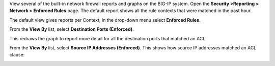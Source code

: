 

View several of the built-in network firewall reports and graphs on the
BIG-IP system. Open the **Security >Reporting > Network > Enforced
Rules** page. The default report shows all the rule contexts that were
matched in the past hour.

|image35|

The default view gives reports per Context, in the drop-down menu select
**Enforced Rules**.

|image36|

From the **View By** list, select **Destination Ports (Enforced)**.

|image37|

This redraws the graph to report more detail for all the destination
ports that matched an ACL.

|image38|

From the **View By** list, select **Source IP Addresses (Enforced)**.
This shows how source IP addresses matched an ACL clause:

|image39|

.. |image35| image:: /_static/class1/image35.png
   :width: 6.49097in
   :height: 2.49097in
.. |image36| image:: /_static/class1/image36.png
   :width: 6.5in
   :height: 2.5in
.. |image37| image:: /_static/class1/image37.png
   :width: 2.64727in
   :height: 1.53731in
.. |image38| image:: /_static/class1/image38.png
   :width: 6.5in
   :height: 2.66667in
.. |image39| image:: /_static/class1/image39.png
   :width: 6.5in
   :height: 2.08333in
